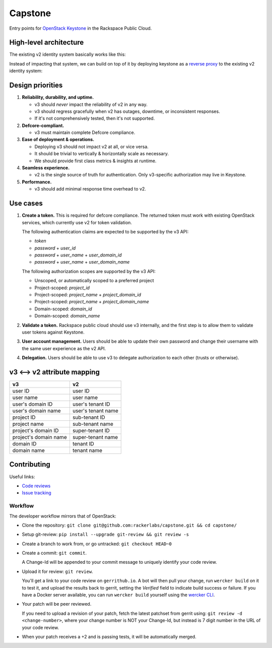 Capstone
========

.. image:: https://app.wercker.com/status/409d943a74ce1d67a566d80ecbacd5fd/s/master
   :target: https://app.wercker.com/#applications/56bd3ba8239090c836084417

Entry points for `OpenStack Keystone <https://github.com/openstack/keystone>`_
in the Rackspace Public Cloud.

High-level architecture
-----------------------

The existing v2 identity system basically works like this:

.. image:: https://www.websequencediagrams.com/cgi-bin/cdraw?lz=dGl0bGUgdjIgQXV0aGVudGljYXRpb24gICAgICAAAQUAAQoAARQAHQwKVXNlci0-SmF2YSB2MjogdjIgYXV0aCByZXF1ZXN0AB4vAEAHLT5Vc2VyAEEMc3BvbnNl&s=napkin

.. https://www.websequencediagrams.com/ source:
   title v2 Authentication
   User->Java v2: v2 auth request
   Java v2->User: v2 auth response

Instead of impacting that system, we can build on top of it by deploying
keystone as a `reverse proxy <https://en.wikipedia.org/wiki/Reverse_proxy>`_ to
the existing v2 identity system:

.. image:: https://www.websequencediagrams.com/cgi-bin/cdraw?lz=IHRpdGxlIHYzIEF1dGhlbnRpY2F0aW9uICAgICAgAAEFAAEKAAEUAB0MCiBVc2VyLT5LZXlzdG9uZSB2MzogdjMgYXV0aCByZXF1ZXN0ACIsAD0LLT5KYXZhIHYyOiB2MgAdNAogADoHAIEPEABFCXNwb25zZQBnNVVzZXIAgV4MAEUG&s=napkin

.. https://www.websequencediagrams.com/ source:
   title v3 Authentication
   User->Keystone v3: v3 auth request
   Keystone v3->Java v2: v2 auth request
   Java v2->Keystone v3: v2 auth response
   Keystone v3->User: v3 auth response

Design priorities
-----------------

1. **Reliability, durability, and uptime.**

   - v3 should *never* impact the reliability of v2 in any way.

   - v3 should regress gracefully when v2 has outages, downtime, or
     inconsistent responses.

   - If it's not comprehensively tested, then it's not supported.

2. **Defcore-compliant.**

   - v3 must maintain complete Defcore compliance.

3. **Ease of deployment & operations.**

   - Deploying v3 should not impact v2 at all, or vice versa.

   - It should be trivial to vertically & horizontally scale as necessary.

   - We should provide first class metrics & insights at runtime.

4. **Seamless experience.**

   - v2 is the single source of truth for authentication. Only v3-specific
     authorization may live in Keystone.

5. **Performance.**

   - v3 should add minimal response time overhead to v2.

Use cases
---------

1. **Create a token.** This is required for defcore compliance. The returned
   token must work with existing OpenStack services, which currently use v2 for
   token validation.

   The following authentication claims are expected to be supported by the v3
   API:

   - `token`

   - `password` + `user_id`

   - `password` + `user_name` + `user_domain_id`

   - `password` + `user_name` + `user_domain_name`

   The following authorization scopes are supported by the v3 API:

   - Unscoped, or automatically scoped to a preferred project

   - Project-scoped: `project_id`

   - Project-scoped: `project_name` + `project_domain_id`

   - Project-scoped: `project_name` + `project_domain_name`

   - Domain-scoped: `domain_id`

   - Domain-scoped: `domain_name`

2. **Validate a token.** Rackspace public cloud should use v3 internally, and
   the first step is to allow them to validate user tokens against Keystone.

3. **User account management.** Users should be able to update their own
   password and change their username with the same user experience as the v2
   API.

4. **Delegation.** Users should be able to use v3 to delegate authorization to
   each other (trusts or otherwise).

v3 ⟷ v2 attribute mapping
-------------------------

+-----------------------+--------------------+
| v3                    | v2                 |
+=======================+====================+
| user ID               | user ID            |
+-----------------------+--------------------+
| user name             | user name          |
+-----------------------+--------------------+
| user's domain ID      | user's tenant ID   |
+-----------------------+--------------------+
| user's domain name    | user's tenant name |
+-----------------------+--------------------+
| project ID            | sub-tenant ID      |
+-----------------------+--------------------+
| project name          | sub-tenant name    |
+-----------------------+--------------------+
| project's domain ID   | super-tenant ID    |
+-----------------------+--------------------+
| project's domain name | super-tenant name  |
+-----------------------+--------------------+
| domain ID             | tenant ID          |
+-----------------------+--------------------+
| domain name           | tenant name        |
+-----------------------+--------------------+

Contributing
------------

Useful links:

- `Code reviews
  <https://review.gerrithub.io/#/dashboard/?title=Capstone&Capstone=is:open+project:rackerlabs/capstone&Deployment=is:open+project:rackerlabs/capstone-deploy>`_

- `Issue tracking
  <https://github.com/rackerlabs/capstone/issues>`_

Workflow
~~~~~~~~

The developer workflow mirrors that of OpenStack:

- Clone the repository: ``git clone git@github.com:rackerlabs/capstone.git &&
  cd capstone/``

- Setup git-review: ``pip install --upgrade git-review && git review -s``

- Create a branch to work from, or go untracked: ``git checkout HEAD~0``

- Create a commit: ``git commit``.

  A Change-Id will be appended to your commit message to uniquely identify your
  code review.

- Upload it for review: ``git review``.

  You'll get a link to your code review on ``gerrithub.io``. A bot will then
  pull your change, run ``wercker build`` on it to test it, and upload the
  results back to gerrit, setting the `Verified` field to indicate build
  success or failure. If you have a Docker server available, you can run
  ``wercker build`` yourself using the `wercker CLI
  <https://github.com/wercker/wercker>`_.

- Your patch will be peer reviewed.

  If you need to upload a revision of your patch, fetch the latest patchset
  from gerrit using: ``git review -d <change-number>``, where your change
  number is NOT your Change-Id, but instead is 7 digit number in the URL of
  your code review.

- When your patch receives a +2 and is passing tests, it will be automatically
  merged.
